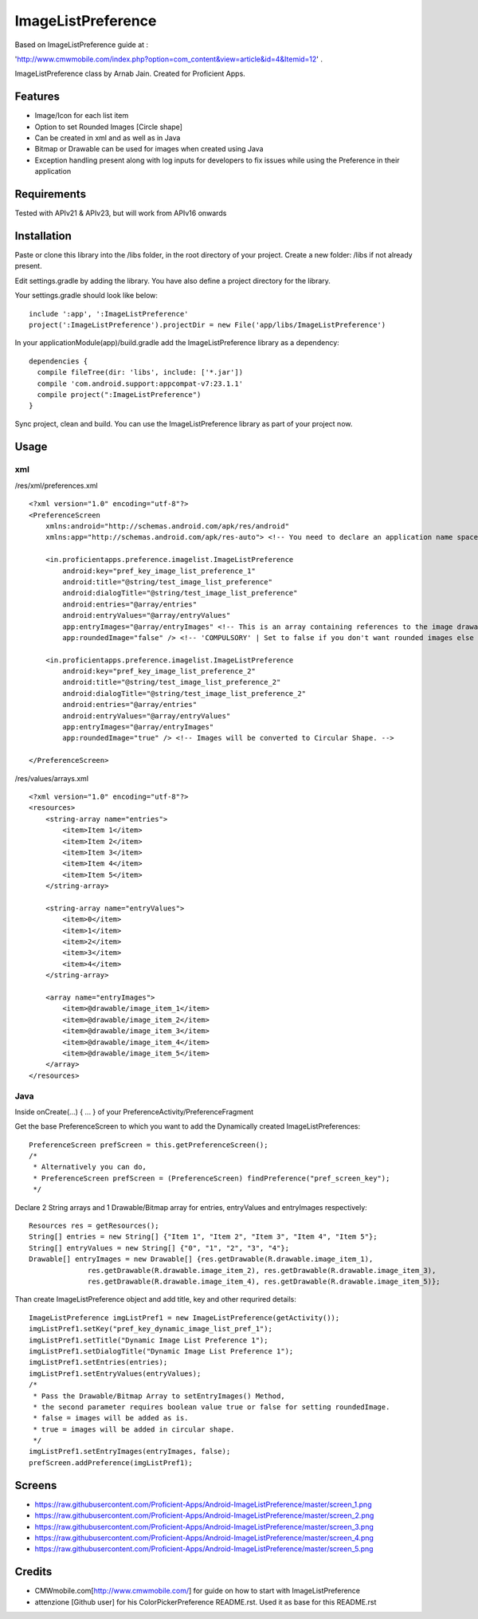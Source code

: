 ====================
ImageListPreference
====================
Based on ImageListPreference guide at :

'http://www.cmwmobile.com/index.php?option=com_content&view=article&id=4&Itemid=12' .

ImageListPreference class by Arnab Jain. Created for Proficient Apps.

Features
========
* Image/Icon for each list item
* Option to set Rounded Images [Circle shape]
* Can be created in xml and as well as in Java
* Bitmap or Drawable can be used for images when created using Java
* Exception handling present along with log inputs for developers to fix issues while using the Preference in their application

Requirements
============
Tested with APIv21 & APIv23, but will work from APIv16 onwards

Installation
============

Paste or clone this library into the /libs folder, in the root directory of your project. Create a new folder: /libs if not already present.

Edit settings.gradle by adding the library. You have also define a project directory for the library.

Your settings.gradle should look like below:
::
	include ':app', ':ImageListPreference'
	project(':ImageListPreference').projectDir = new File('app/libs/ImageListPreference')

In your applicationModule(app)/build.gradle add the ImageListPreference library as a dependency:
::
  dependencies {
    compile fileTree(dir: 'libs', include: ['*.jar'])
    compile 'com.android.support:appcompat-v7:23.1.1'
    compile project(":ImageListPreference")
  }
Sync project, clean and build. You can use the ImageListPreference library as part of your project now.

Usage
=====

xml
---
/res/xml/preferences.xml
::
  <?xml version="1.0" encoding="utf-8"?>
  <PreferenceScreen
      xmlns:android="http://schemas.android.com/apk/res/android"
      xmlns:app="http://schemas.android.com/apk/res-auto"> <!-- You need to declare an application name space. -->
  
      <in.proficientapps.preference.imagelist.ImageListPreference
          android:key="pref_key_image_list_preference_1"
          android:title="@string/test_image_list_preference"
          android:dialogTitle="@string/test_image_list_preference"
          android:entries="@array/entries"
          android:entryValues="@array/entryValues"
          app:entryImages="@array/entryImages" <!-- This is an array containing references to the image drawables. -->
          app:roundedImage="false" /> <!-- 'COMPULSORY' | Set to false if you don't want rounded images else set to true. -->
  
      <in.proficientapps.preference.imagelist.ImageListPreference
          android:key="pref_key_image_list_preference_2"
          android:title="@string/test_image_list_preference_2"
          android:dialogTitle="@string/test_image_list_preference_2"
          android:entries="@array/entries"
          android:entryValues="@array/entryValues"
          app:entryImages="@array/entryImages"
          app:roundedImage="true" /> <!-- Images will be converted to Circular Shape. -->
  
  </PreferenceScreen>

/res/values/arrays.xml
::
  <?xml version="1.0" encoding="utf-8"?>
  <resources>
      <string-array name="entries">
          <item>Item 1</item>
          <item>Item 2</item>
          <item>Item 3</item>
          <item>Item 4</item>
          <item>Item 5</item>
      </string-array>
  
      <string-array name="entryValues">
          <item>0</item>
          <item>1</item>
          <item>2</item>
          <item>3</item>
          <item>4</item>
      </string-array>
  
      <array name="entryImages">
          <item>@drawable/image_item_1</item>
          <item>@drawable/image_item_2</item>
          <item>@drawable/image_item_3</item>
          <item>@drawable/image_item_4</item>
          <item>@drawable/image_item_5</item>
      </array>
  </resources>

Java
----

Inside onCreate(...) { ... } of your PreferenceActivity/PreferenceFragment

Get the base PreferenceScreen to which you want to add the Dynamically created ImageListPreferences:
::
  PreferenceScreen prefScreen = this.getPreferenceScreen();
  /*
   * Alternatively you can do,
   * PreferenceScreen prefScreen = (PreferenceScreen) findPreference("pref_screen_key");
   */
 
Declare 2 String arrays and 1 Drawable/Bitmap array for entries, entryValues and entryImages respectively:
::
  Resources res = getResources();
  String[] entries = new String[] {"Item 1", "Item 2", "Item 3", "Item 4", "Item 5"};
  String[] entryValues = new String[] {"0", "1", "2", "3", "4"};
  Drawable[] entryImages = new Drawable[] {res.getDrawable(R.drawable.image_item_1),
  		res.getDrawable(R.drawable.image_item_2), res.getDrawable(R.drawable.image_item_3),
  		res.getDrawable(R.drawable.image_item_4), res.getDrawable(R.drawable.image_item_5)};
		
Than create ImageListPreference object and add title, key and other requrired details:
::
  ImageListPreference imgListPref1 = new ImageListPreference(getActivity());
  imgListPref1.setKey("pref_key_dynamic_image_list_pref_1");
  imgListPref1.setTitle("Dynamic Image List Preference 1");
  imgListPref1.setDialogTitle("Dynamic Image List Preference 1");
  imgListPref1.setEntries(entries);
  imgListPref1.setEntryValues(entryValues);
  /*
   * Pass the Drawable/Bitmap Array to setEntryImages() Method,
   * the second parameter requires boolean value true or false for setting roundedImage.
   * false = images will be added as is.
   * true = images will be added in circular shape.
   */
  imgListPref1.setEntryImages(entryImages, false);
  prefScreen.addPreference(imgListPref1);
  
Screens
=======

* https://raw.githubusercontent.com/Proficient-Apps/Android-ImageListPreference/master/screen_1.png

* https://raw.githubusercontent.com/Proficient-Apps/Android-ImageListPreference/master/screen_2.png

* https://raw.githubusercontent.com/Proficient-Apps/Android-ImageListPreference/master/screen_3.png

* https://raw.githubusercontent.com/Proficient-Apps/Android-ImageListPreference/master/screen_4.png

* https://raw.githubusercontent.com/Proficient-Apps/Android-ImageListPreference/master/screen_5.png

Credits
=======

* CMWmobile.com[http://www.cmwmobile.com/] for guide on how to start with ImageListPreference
* attenzione [Github user] for his ColorPickerPreference README.rst. Used it as base for this README.rst

